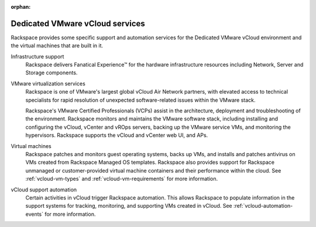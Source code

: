 :orphan:

================================
Dedicated VMware vCloud services
================================

Rackspace provides some specific support and automation services for the
Dedicated VMware vCloud environment and the virtual machines that are
built in it.

Infrastructure support
    Rackspace delivers Fanatical Experience™ for the hardware infrastructure
    resources including Network, Server and Storage components.

VMware virtualization services
    Rackspace is one of VMware's largest global vCloud Air Network
    partners, with elevated access to technical specialists for rapid
    resolution of unexpected software-related issues within the VMware
    stack.

    Rackspace's VMware Certified Professionals (VCPs) assist in the
    architecture, deployment and troubleshooting of the environment.
    Rackspace monitors and maintains the VMware software stack,
    including installing and configuring the vCloud, vCenter and vROps
    servers, backing up the VMware service VMs, and monitoring the
    hypervisors. Rackspace supports the vCloud and vCenter web UI, and
    APs.

Virtual machines
    Rackspace patches and monitors guest operating systems, backs up
    VMs, and installs and patches antivirus on VMs created from
    Rackspace Managed OS templates. Rackspace also provides support for
    Rackspace unmanaged or customer-provided virtual machine containers
    and their performance within the cloud. See :ref:`vcloud-vm-types`
    and :ref:`vcloud-vm-requirements` for more information.

vCloud support automation
    Certain activities in vCloud trigger Rackspace automation. This
    allows Rackspace to populate information in the support systems for
    tracking, monitoring, and supporting VMs created in vCloud. See
    :ref:`vcloud-automation-events` for more information.
